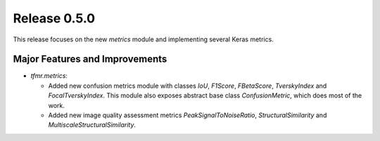 Release 0.5.0
=============

This release focuses on the new `metrics` module and implementing several
Keras metrics.

Major Features and Improvements
-------------------------------

* `tfmr.metrics`:

  * Added new confusion metrics module with classes `IoU`, `F1Score`,
    `FBetaScore`, `TverskyIndex` and `FocalTverskyIndex`. This module also
    exposes abstract base class `ConfusionMetric`, which does most of the work.
  * Added new image quality assessment metrics `PeakSignalToNoiseRatio`,
    `StructuralSimilarity` and `MultiscaleStructuralSimilarity`.
